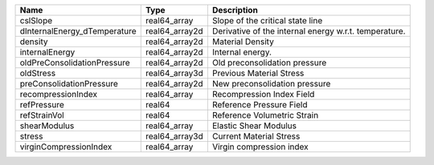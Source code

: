 

============================ ============== ===================================================== 
Name                         Type           Description                                           
============================ ============== ===================================================== 
cslSlope                     real64_array   Slope of the critical state line                      
dInternalEnergy_dTemperature real64_array2d Derivative of the internal energy w.r.t. temperature. 
density                      real64_array2d Material Density                                      
internalEnergy               real64_array2d Internal energy.                                      
oldPreConsolidationPressure  real64_array2d Old preconsolidation pressure                         
oldStress                    real64_array3d Previous Material Stress                              
preConsolidationPressure     real64_array2d New preconsolidation pressure                         
recompressionIndex           real64_array   Recompression Index Field                             
refPressure                  real64         Reference Pressure Field                              
refStrainVol                 real64         Reference Volumetric Strain                           
shearModulus                 real64_array   Elastic Shear Modulus                                 
stress                       real64_array3d Current Material Stress                               
virginCompressionIndex       real64_array   Virgin compression index                              
============================ ============== ===================================================== 


